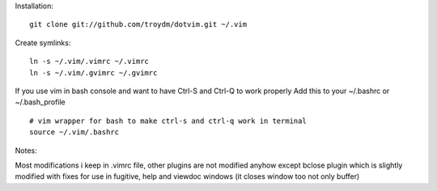 Installation:
::
    git clone git://github.com/troydm/dotvim.git ~/.vim

Create symlinks:
::
    ln -s ~/.vim/.vimrc ~/.vimrc
    ln -s ~/.vim/.gvimrc ~/.gvimrc

If you use vim in bash console and want to have Ctrl-S and Ctrl-Q to work properly Add this to your ~/.bashrc or ~/.bash_profile
::
    # vim wrapper for bash to make ctrl-s and ctrl-q work in terminal
    source ~/.vim/.bashrc

Notes:

Most modifications i keep in .vimrc file, other plugins are not modified anyhow except bclose plugin
which is slightly modified with fixes for use in fugitive, help and viewdoc windows (it closes window too not only buffer)
